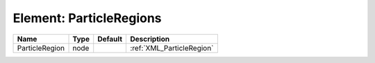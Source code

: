 Element: ParticleRegions
========================

============== ==== ======= ========================= 
Name           Type Default Description               
============== ==== ======= ========================= 
ParticleRegion node         :ref:`XML_ParticleRegion` 
============== ==== ======= ========================= 


